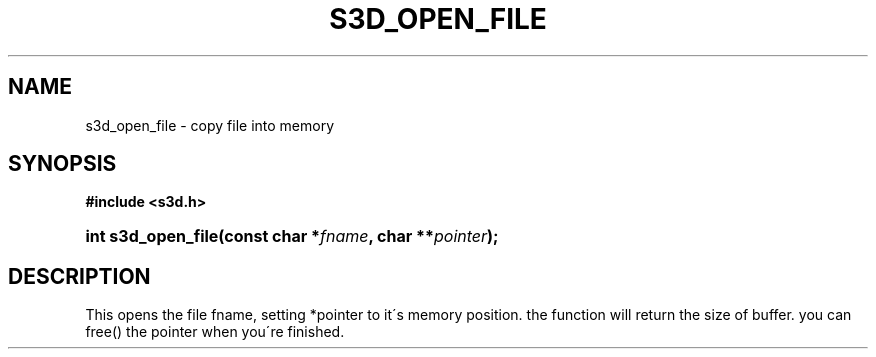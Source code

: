 .\"     Title: s3d_open_file
.\"    Author:
.\" Generator: DocBook XSL Stylesheets
.\"
.\"    Manual:
.\"    Source:
.\"
.TH "S3D_OPEN_FILE" "3" "" "" ""
.\" disable hyphenation
.nh
.\" disable justification (adjust text to left margin only)
.ad l
.SH "NAME"
s3d_open_file \- copy file into memory
.SH "SYNOPSIS"
.sp
.ft B
.nf
#include <s3d\&.h>
.fi
.ft
.HP 18
.BI "int s3d_open_file(const\ char\ *" "fname" ", char\ **" "pointer" ");"
.SH "DESCRIPTION"
.PP
This opens the file fname, setting *pointer to it\'s memory position\&. the function will return the size of buffer\&. you can free() the pointer when you\'re finished\&.
